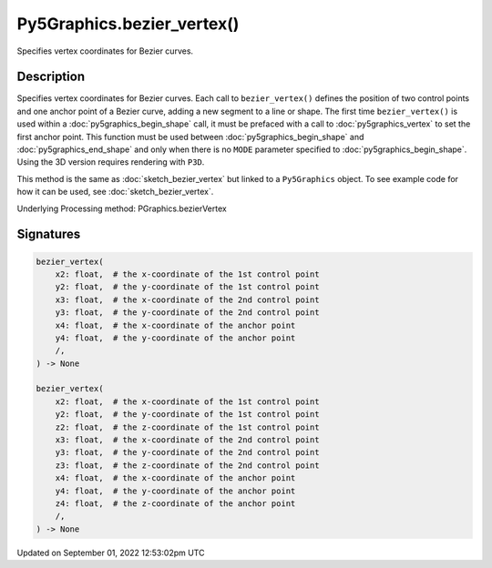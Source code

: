 Py5Graphics.bezier_vertex()
===========================

Specifies vertex coordinates for Bezier curves.

Description
-----------

Specifies vertex coordinates for Bezier curves. Each call to ``bezier_vertex()`` defines the position of two control points and one anchor point of a Bezier curve, adding a new segment to a line or shape. The first time ``bezier_vertex()`` is used within a :doc:`py5graphics_begin_shape` call, it must be prefaced with a call to :doc:`py5graphics_vertex` to set the first anchor point. This function must be used between :doc:`py5graphics_begin_shape` and :doc:`py5graphics_end_shape` and only when there is no ``MODE`` parameter specified to :doc:`py5graphics_begin_shape`. Using the 3D version requires rendering with ``P3D``.

This method is the same as :doc:`sketch_bezier_vertex` but linked to a ``Py5Graphics`` object. To see example code for how it can be used, see :doc:`sketch_bezier_vertex`.

Underlying Processing method: PGraphics.bezierVertex

Signatures
----------

.. code:: python

    bezier_vertex(
        x2: float,  # the x-coordinate of the 1st control point
        y2: float,  # the y-coordinate of the 1st control point
        x3: float,  # the x-coordinate of the 2nd control point
        y3: float,  # the y-coordinate of the 2nd control point
        x4: float,  # the x-coordinate of the anchor point
        y4: float,  # the y-coordinate of the anchor point
        /,
    ) -> None

    bezier_vertex(
        x2: float,  # the x-coordinate of the 1st control point
        y2: float,  # the y-coordinate of the 1st control point
        z2: float,  # the z-coordinate of the 1st control point
        x3: float,  # the x-coordinate of the 2nd control point
        y3: float,  # the y-coordinate of the 2nd control point
        z3: float,  # the z-coordinate of the 2nd control point
        x4: float,  # the x-coordinate of the anchor point
        y4: float,  # the y-coordinate of the anchor point
        z4: float,  # the z-coordinate of the anchor point
        /,
    ) -> None
Updated on September 01, 2022 12:53:02pm UTC

